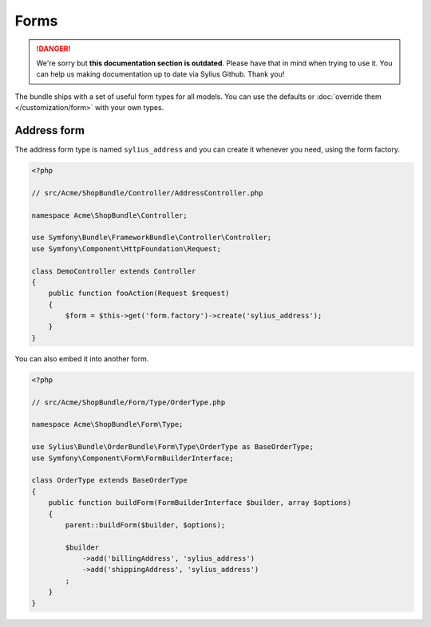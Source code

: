 .. rst-class:: outdated

Forms
=====

.. danger::

   We're sorry but **this documentation section is outdated**. Please have that in mind when trying to use it.
   You can help us making documentation up to date via Sylius Github. Thank you!

The bundle ships with a set of useful form types for all models. You can use the defaults or :doc:`override them </customization/form>` with your own types.

Address form
------------

The address form type is named ``sylius_address`` and you can create it whenever you need, using the form factory.

.. code-block:: php

    <?php

    // src/Acme/ShopBundle/Controller/AddressController.php

    namespace Acme\ShopBundle\Controller;

    use Symfony\Bundle\FrameworkBundle\Controller\Controller;
    use Symfony\Component\HttpFoundation\Request;

    class DemoController extends Controller
    {
        public function fooAction(Request $request)
        {
            $form = $this->get('form.factory')->create('sylius_address');
        }
    }

You can also embed it into another form.

.. code-block:: php

    <?php

    // src/Acme/ShopBundle/Form/Type/OrderType.php

    namespace Acme\ShopBundle\Form\Type;

    use Sylius\Bundle\OrderBundle\Form\Type\OrderType as BaseOrderType;
    use Symfony\Component\Form\FormBuilderInterface;

    class OrderType extends BaseOrderType
    {
        public function buildForm(FormBuilderInterface $builder, array $options)
        {
            parent::buildForm($builder, $options);

            $builder
                ->add('billingAddress', 'sylius_address')
                ->add('shippingAddress', 'sylius_address')
            ;
        }
    }
